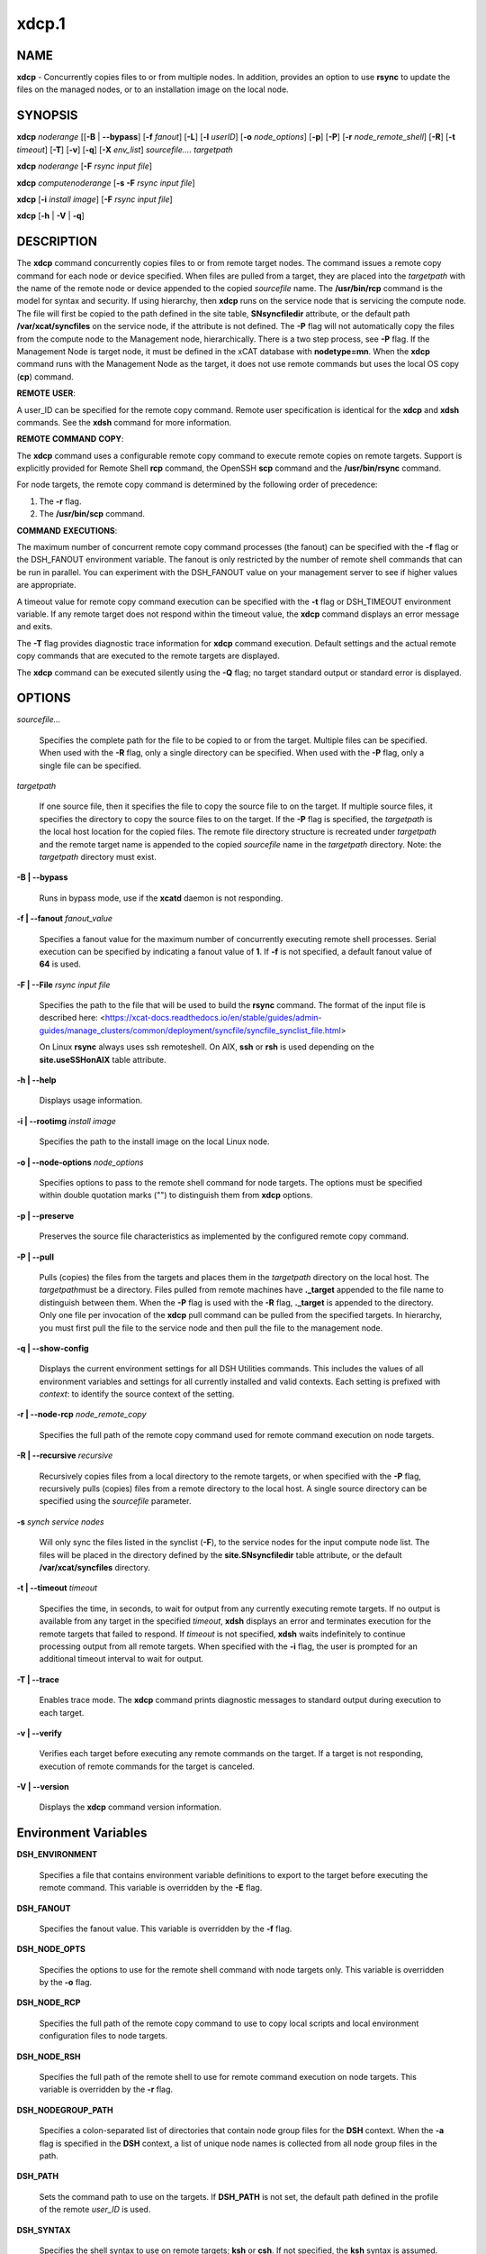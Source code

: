 
######
xdcp.1
######

.. highlight:: perl


************
\ **NAME**\ 
************


\ **xdcp**\  - Concurrently copies files to or from multiple nodes. In addition, provides an option to use \ **rsync**\  to update the files on the managed nodes, or to an installation image on the local node.


****************
\ **SYNOPSIS**\ 
****************


\ **xdcp**\  \ *noderange*\   [[\ **-B**\  | \ **-**\ **-bypass**\ ] [\ **-f**\  \ *fanout*\ ] [\ **-L**\ ]  [\ **-l**\   \ *userID*\ ] [\ **-o**\  \ *node_options*\ ] [\ **-p**\ ] [\ **-P**\ ] [\ **-r**\  \ *node_remote_shell*\ ] [\ **-R**\ ] [\ **-t**\  \ *timeout*\ ] [\ **-T**\ ] [\ **-v**\ ] [\ **-q**\ ] [\ **-X**\  \ *env_list*\ ] \ *sourcefile.... targetpath*\ 

\ **xdcp**\  \ *noderange*\   [\ **-F**\  \ *rsync input file*\ ]

\ **xdcp**\  \ *computenoderange*\   [\ **-s**\  \ **-F**\  \ *rsync input file*\ ]

\ **xdcp**\  [\ **-i**\  \ *install image*\ ] [\ **-F**\  \ *rsync input file*\ ]

\ **xdcp**\  [\ **-h**\  | \ **-V**\  | \ **-q**\ ]


*******************
\ **DESCRIPTION**\ 
*******************


The \ **xdcp**\  command concurrently copies files  to  or  from  remote  target
nodes. The command issues a remote copy command for each node or device specified. When files are  pulled  from a target,  they  are  placed  into  the  \ *targetpath*\  with the name of the
remote node or device appended to  the  copied  \ *sourcefile*\   name.  The
\ **/usr/bin/rcp**\  command is the model for syntax and security.
If using hierarchy, then \ **xdcp**\  runs on the service node that is servicing the compute node. The file will first be copied to the path defined in the site table, \ **SNsyncfiledir**\  attribute, or the default path \ **/var/xcat/syncfiles**\  on the service node, if the attribute is not defined. The \ **-P**\  flag will not automatically copy
the files from the compute node to the Management node, hierarchically.  There
is a two step process, see \ **-P**\  flag.
If the Management Node is target node, it must be defined in the xCAT database with \ **nodetype=mn**\ . When the \ **xdcp**\  command runs with the Management Node as the target, it does not use remote commands but uses the local OS copy (\ **cp**\ ) command.

\ **REMOTE**\  \ **USER**\ :

A user_ID can be specified for the remote copy command. Remote user
specification is identical for the \ **xdcp**\  and \ **xdsh**\  commands. 
See the \ **xdsh**\  command for more information.

\ **REMOTE**\  \ **COMMAND**\  \ **COPY**\ :

The  \ **xdcp**\   command  uses  a  configurable remote copy command to execute
remote copies on remote targets. Support is explicitly  provided  for
Remote  Shell  \ **rcp**\   command,  the  OpenSSH  \ **scp**\   command  and  the
\ **/usr/bin/rsync**\  command.

For node targets, the remote copy command is determined by the  following order of precedence:

1. The \ **-r**\  flag.

2. The \ **/usr/bin/scp**\  command.

\ **COMMAND**\  \ **EXECUTIONS**\ :

The  maximum  number  of  concurrent remote copy command processes (the
fanout) can be specified with the \ **-f**\  flag or the DSH_FANOUT environment
variable.  The  fanout is only restricted by the number of remote shell
commands that can be run in  parallel.  You  can  experiment  with  the
DSH_FANOUT  value on your management server to see if higher values are
appropriate.

A timeout value for remote copy command execution can be specified with
the \ **-t**\  flag or DSH_TIMEOUT environment variable. If any remote target
does not respond within the timeout value, the \ **xdcp**\  command displays  an
error message and exits.

The \ **-T**\  flag provides diagnostic trace information for \ **xdcp**\  command execution. Default settings and the actual remote copy commands that are executed to the remote targets are displayed.

The \ **xdcp**\  command can be executed silently using the \ **-Q**\  flag; no target
standard output or standard error is displayed.


***************
\ **OPTIONS**\ 
***************



\ *sourcefile...*\ 
 
 Specifies the complete path for the file to be  copied  to  or
 from  the  target.  Multiple files can be specified. When used
 with the \ **-R**\  flag, only a single directory  can  be  specified.
 When  used  with the \ **-P**\  flag, only a single file can be specified.
 


\ *targetpath*\ 
 
 If one source file, then it specifies the file to copy the source
 file to on the target. If multiple source files, it specifies
 the directory to copy the source files to on the target.
 If the \ **-P**\  flag is specified, the \ *targetpath*\  is the local host location
 for the copied files.  The remote file directory structure is recreated
 under \ *targetpath*\  and  the  remote  target  name  is  appended
 to  the   copied \ *sourcefile*\  name in the \ *targetpath*\  directory.
 Note: the \ *targetpath*\  directory must exist.
 


\ **-B | -**\ **-bypass**\ 
 
 Runs in bypass mode, use if the \ **xcatd**\  daemon is not responding.
 


\ **-f | -**\ **-fanout**\  \ *fanout_value*\ 
 
 Specifies a fanout value for the maximum number of  concurrently  executing  remote shell processes. Serial execution
 can be specified by indicating a fanout value of \ **1**\ .
 If \ **-f**\  is not specified, a default fanout value of \ **64**\  is used.
 


\ **-F | -**\ **-File**\  \ *rsync input file*\ 
 
 Specifies the path to the file that will be used to
 build the \ **rsync**\  command.
 The format of the input file is described here: <https://xcat-docs.readthedocs.io/en/stable/guides/admin-guides/manage_clusters/common/deployment/syncfile/syncfile_synclist_file.html>
 
 On Linux \ **rsync**\  always uses ssh remoteshell. On AIX, \ **ssh**\  or \ **rsh**\  is used depending on the \ **site.useSSHonAIX**\  table attribute.
 


\ **-h | -**\ **-help**\ 
 
 Displays usage information.
 


\ **-i | -**\ **-rootimg**\  \ *install image*\ 
 
 Specifies the path to the install image on the local Linux node.
 


\ **-o | -**\ **-node-options**\  \ *node_options*\ 
 
 Specifies options to pass to the remote shell  command  for
 node  targets.  The options must be specified within double
 quotation marks ("") to distinguish them from \ **xdcp**\  options.
 


\ **-p | -**\ **-preserve**\ 
 
 Preserves  the  source  file characteristics as implemented by
 the configured remote copy command.
 


\ **-P | -**\ **-pull**\ 
 
 Pulls (copies) the files from the targets and places  them  in
 the  \ *targetpath*\   directory on the local host. The \ *targetpath*\ 
 must be a directory. Files pulled from  remote  machines  have
 \ **._target**\   appended  to  the  file  name to distinguish between
 them. When the \ **-P**\  flag is used with the \ **-R**\  flag,  \ **._target**\   is
 appended to the directory. Only one file per invocation of the
 \ **xdcp**\  pull command can be pulled from the specified  targets.
 In hierarchy, you must first pull
 the file to the service node and then pull the file to the management
 node.
 


\ **-q | -**\ **-show-config**\ 
 
 Displays the current environment settings for all DSH
 Utilities commands. This includes the values of all environment
 variables  and  settings  for  all  currently installed and
 valid contexts. Each setting is prefixed with  \ *context*\ :  to
 identify the source context of the setting.
 


\ **-r | -**\ **-node-rcp**\  \ *node_remote_copy*\ 
 
 Specifies  the  full  path of the remote copy command used
 for remote command execution on node targets.
 


\ **-R | -**\ **-recursive**\  \ *recursive*\ 
 
 Recursively  copies files from a local directory to the remote
 targets, or when specified with the \ **-P**\  flag, recursively pulls
 (copies)  files  from  a remote directory to the local host. A
 single source directory can be specified using the \ *sourcefile*\  parameter.
 


\ **-s**\  \ *synch service nodes*\ 
 
 Will only sync the files listed in the synclist (\ **-F**\ ), to the service
 nodes for the input compute node list. The files will be placed in the
 directory defined by the \ **site.SNsyncfiledir**\  table attribute, or the default
 \ **/var/xcat/syncfiles**\  directory.
 


\ **-t | -**\ **-timeout**\  \ *timeout*\ 
 
 Specifies the time, in seconds, to wait for output from any
 currently executing remote targets. If no output is
 available  from  any  target in the specified \ *timeout*\ ,
 \ **xdsh**\  displays an error and terminates execution for the remote
 targets  that  failed to respond. If \ *timeout*\  is not specified,
 \ **xdsh**\  waits indefinitely to continue processing output  from
 all  remote  targets.  When specified with the \ **-i**\  flag, the
 user is prompted for an additional timeout interval to wait
 for output.
 


\ **-T | -**\ **-trace**\ 
 
 Enables trace mode. The \ **xdcp**\  command prints diagnostic
 messages to standard output during execution to each target.
 


\ **-v | -**\ **-verify**\ 
 
 Verifies each target before executing any  remote  commands
 on  the target. If a target is not responding, execution of
 remote commands for the target is canceled.
 


\ **-V | -**\ **-version**\ 
 
 Displays the \ **xdcp**\  command version information.
 



*************************************
\ **Environment**\  \ **Variables**\ 
*************************************



\ **DSH_ENVIRONMENT**\ 
 
 Specifies a file that contains environment variable
 definitions to export to the target before executing  the  remote
 command. This variable is overridden by the \ **-E**\  flag.
 


\ **DSH_FANOUT**\ 
 
 Specifies  the fanout value. This variable is overridden by
 the \ **-f**\  flag.
 


\ **DSH_NODE_OPTS**\ 
 
 Specifies the options to use for the remote  shell  command
 with  node targets only. This variable is overridden by the
 \ **-o**\  flag.
 


\ **DSH_NODE_RCP**\ 
 
 Specifies the full path of the remote copy command  to  use
 to  copy  local scripts and local environment configuration
 files to node targets.
 


\ **DSH_NODE_RSH**\ 
 
 Specifies the full path of the  remote  shell  to  use  for
 remote  command execution on node targets. This variable is
 overridden by the \ **-r**\  flag.
 


\ **DSH_NODEGROUP_PATH**\ 
 
 Specifies a colon-separated list of directories  that
 contain node group files for the \ **DSH**\  context. When the \ **-a**\  flag
 is specified in the \ **DSH**\  context,  a  list  of  unique  node
 names is collected from all node group files in the path.
 


\ **DSH_PATH**\ 
 
 Sets the command path to use on the targets. If \ **DSH_PATH**\  is
 not set, the default path defined in  the  profile  of  the
 remote \ *user_ID*\  is used.
 


\ **DSH_SYNTAX**\ 
 
 Specifies the shell syntax to use on remote targets; \ **ksh**\  or
 \ **csh**\ . If not specified, the  \ **ksh**\   syntax  is  assumed.  This
 variable is overridden by the \ **-S**\  flag.
 


\ **DSH_TIMEOUT**\ 
 
 Specifies  the  time, in seconds, to wait for output from
 each remote target. This variable is overridden by the \ **-t**\  flag.
 



*******************
\ **Exit Status**\ 
*******************


Exit  values  for  each  remote copy command execution are displayed in
messages from the xdcp command, if the remote copy command exit value is
non-zero.  A  non-zero return code from a remote copy command indicates
that an error was encountered during the remote copy. If a remote  copy
command  encounters an error, execution of the remote copy on that target is bypassed.

The \ **xdcp**\  command exit code is 0, if  the  \ **xdcp**\   command  executed  without
errors  and  all remote copy commands finished with exit codes of 0. If
internal \ **xdcp**\  errors occur or the remote copy commands do  not  complete
successfully,  the \ **xdcp**\   command exit value is greater than 0.


****************
\ **Security**\ 
****************


The  \ **xdcp**\   command  has no security configuration requirements.  All
remote command security requirements  -  configuration,
authentication,  and authorization - are imposed by the underlying remote
command configured for \ **xdsh**\ . The command  assumes  that  authentication
and  authorization  is  configured  between  the  local host and the
remote targets. Interactive password prompting is not supported;  an
error  is displayed and execution is bypassed for a remote target if
password prompting occurs, or if either authorization or
authentication  to  the  remote  target fails. Security configurations as they
pertain to the remote environment and remote shell command are
userdefined.


****************
\ **Examples**\ 
****************



1. To copy the /etc/hosts file from all  nodes in the cluster
to the /tmp/hosts.dir directory on the local host, enter:
 
 
 .. code-block:: perl
 
   xdcp all -P /etc/hosts /tmp/hosts.dir
 
 
 A suffix specifying the name of the target is  appended  to  each
 file name. The contents of the /tmp/hosts.dir directory are similar to:
 
 
 .. code-block:: perl
 
   hosts._node1   hosts._node4   hosts._node7
   hosts._node2   hosts._node5   hosts._node8
   hosts._node3   hosts._node6
 
 


2. To copy the directory /var/log/testlogdir  from  all  targets  in
NodeGroup1 with a fanout of 12, and save each directory on  the  local
host as /var/log._target, enter:
 
 
 .. code-block:: perl
 
   xdcp NodeGroup1 -f 12 -RP /var/log/testlogdir /var/log
 
 


3. To copy  /localnode/smallfile and /tmp/bigfile to B/tmp on node1
using rsync and input -t flag to rsync, enter:
 
 
 .. code-block:: perl
 
   xdcp node1 -r /usr/bin/rsync -o "-t" /localnode/smallfile /tmp/bigfile /tmp
 
 


4. To copy the /etc/hosts file from the local host to all the nodes
in the cluster, enter:
 
 
 .. code-block:: perl
 
   xdcp all /etc/hosts /etc/hosts
 
 


5. To copy all the files in /tmp/testdir from the local host to all the nodes
in the cluster, enter:
 
 
 .. code-block:: perl
 
   xdcp all /tmp/testdir/* /tmp/testdir
 
 


6. To copy all the files in /tmp/testdir and it's subdirectories
from the local host to node1 in the cluster, enter:
 
 
 .. code-block:: perl
 
   xdcp node1 -R /tmp/testdir /tmp/testdir
 
 


7. To copy the /etc/hosts  file  from  node1  and  node2  to the
/tmp/hosts.dir directory on the local host, enter:
 
 
 .. code-block:: perl
 
   xdcp node1,node2 -P /etc/hosts /tmp/hosts.dir
 
 


8. To rsync the /etc/hosts file to your compute nodes:
 
 First create a syncfile /tmp/myrsync, with this line:
 
 
 .. code-block:: perl
 
   /etc/hosts -> /etc/hosts
 
 
 or
 
 
 .. code-block:: perl
 
   /etc/hosts -> /etc/    (last / is required)
 
 
 Then run:
 
 
 .. code-block:: perl
 
   xdcp compute -F /tmp/myrsync
 
 


9. To rsync all the files in /home/mikev to the  compute nodes:
 
 First create a rsync file /tmp/myrsync, with this line:
 
 
 .. code-block:: perl
 
   /home/mikev/* -> /home/mikev/      (last / is required)
 
 
 Then run:
 
 
 .. code-block:: perl
 
   xdcp compute -F /tmp/myrsync
 
 


10. To rsync to the compute nodes, using service nodes:
 
 First create a rsync file /tmp/myrsync, with this line:
 
 
 .. code-block:: perl
 
   /etc/hosts /etc/passwd -> /etc
 
 
 or
 
 
 .. code-block:: perl
 
   /etc/hosts /etc/passwd -> /etc/
 
 
 Then run:
 
 
 .. code-block:: perl
 
   xdcp compute -F /tmp/myrsync
 
 


11. To rsync to the service nodes in preparation for rsyncing the compute nodes
during an install from the service node.
 
 First create a rsync file /tmp/myrsync, with this line:
 
 
 .. code-block:: perl
 
   /etc/hosts /etc/passwd -> /etc
 
 
 Then run:
 
 
 .. code-block:: perl
 
   xdcp compute -s -F /tmp/myrsync
 
 


12. To rsync the /etc/file1 and file2 to your compute nodes and rename to  filex and filey:
 
 First create a rsync file /tmp/myrsync, with these line:
 
 
 .. code-block:: perl
 
   /etc/file1 -> /etc/filex
  
   /etc/file2 -> /etc/filey
 
 
 Then run:
 
 
 .. code-block:: perl
 
   xdcp compute -F /tmp/myrsync
 
 
 to update the Compute Nodes
 


13. To rsync files in the Linux image at /install/netboot/fedora9/x86_64/compute/rootimg on the MN:
 
 First create a rsync file /tmp/myrsync, with this line:
 
 
 .. code-block:: perl
 
   /etc/hosts /etc/passwd -> /etc
 
 
 Then run:
 
 
 .. code-block:: perl
 
   xdcp -i /install/netboot/fedora9/x86_64/compute/rootimg -F /tmp/myrsync
 
 


14. To define the Management Node in the database so you can use xdcp, run
 
 
 .. code-block:: perl
 
   xcatconfig -m
 
 



*************
\ **Files**\ 
*************



****************
\ **SEE ALSO**\ 
****************


xdsh(1)|xdsh.1, noderange(3)|noderange.3

